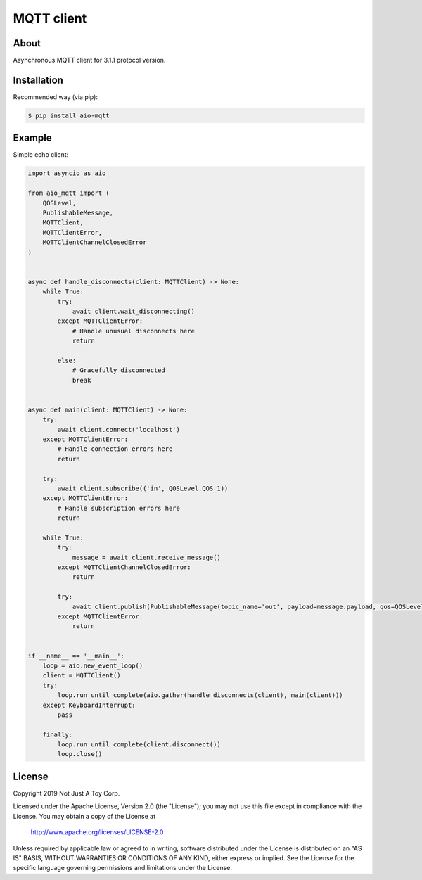 ***********
MQTT client
***********

About
#####

Asynchronous MQTT client for 3.1.1 protocol version.

Installation
############

Recommended way (via pip):

.. code:: bash

    $ pip install aio-mqtt

Example
#######

Simple echo client:

.. code:: python

    import asyncio as aio

    from aio_mqtt import (
        QOSLevel,
        PublishableMessage,
        MQTTClient,
        MQTTClientError,
        MQTTClientChannelClosedError
    )


    async def handle_disconnects(client: MQTTClient) -> None:
        while True:
            try:
                await client.wait_disconnecting()
            except MQTTClientError:
                # Handle unusual disconnects here
                return

            else:
                # Gracefully disconnected
                break


    async def main(client: MQTTClient) -> None:
        try:
            await client.connect('localhost')
        except MQTTClientError:
            # Handle connection errors here
            return

        try:
            await client.subscribe(('in', QOSLevel.QOS_1))
        except MQTTClientError:
            # Handle subscription errors here
            return

        while True:
            try:
                message = await client.receive_message()
            except MQTTClientChannelClosedError:
                return

            try:
                await client.publish(PublishableMessage(topic_name='out', payload=message.payload, qos=QOSLevel.QOS_1))
            except MQTTClientError:
                return


    if __name__ == '__main__':
        loop = aio.new_event_loop()
        client = MQTTClient()
        try:
            loop.run_until_complete(aio.gather(handle_disconnects(client), main(client)))
        except KeyboardInterrupt:
            pass

        finally:
            loop.run_until_complete(client.disconnect())
            loop.close()

License
#######

Copyright 2019 Not Just A Toy Corp.

Licensed under the Apache License, Version 2.0 (the "License");
you may not use this file except in compliance with the License.
You may obtain a copy of the License at

   http://www.apache.org/licenses/LICENSE-2.0

Unless required by applicable law or agreed to in writing, software
distributed under the License is distributed on an "AS IS" BASIS,
WITHOUT WARRANTIES OR CONDITIONS OF ANY KIND, either express or implied.
See the License for the specific language governing permissions and
limitations under the License.

